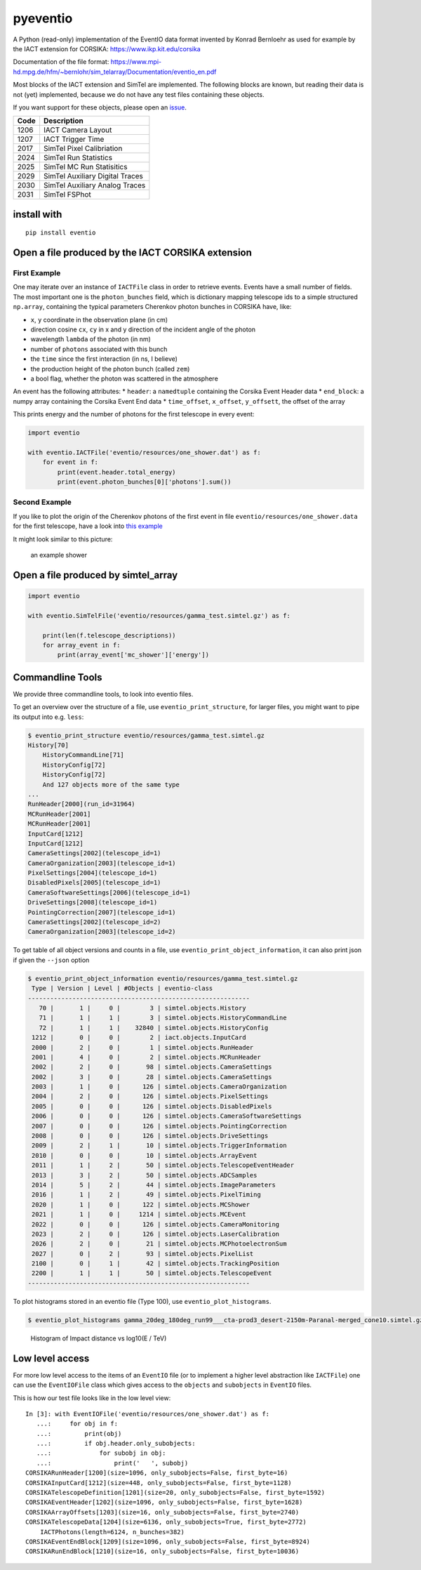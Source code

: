 pyeventio |PyPI| |Build| |LoC|  
=====================================


A Python (read-only) implementation of the EventIO data format invented
by Konrad Bernloehr as used for example by the IACT extension for
CORSIKA: https://www.ikp.kit.edu/corsika

Documentation of the file format: https://www.mpi-hd.mpg.de/hfm/~bernlohr/sim_telarray/Documentation/eventio_en.pdf

Most blocks of the IACT extension and SimTel are implemented.
The following blocks are known, but reading their data is not (yet)
implemented, because we do not have any test files containing
these objects. 

If you want support for these objects,
please open an `issue <https:/github.com/cta-observatory/pyeventio/issues>`_.

+--------+---------------------------------+
| Code   | Description                     |
+========+=================================+
| 1206   | IACT Camera Layout              |
+--------+---------------------------------+
| 1207   | IACT Trigger Time               |
+--------+---------------------------------+
| 2017   | SimTel Pixel Calibriation       |
+--------+---------------------------------+
| 2024   | SimTel Run Statistics           |
+--------+---------------------------------+
| 2025   | SimTel MC Run Statisitics       |
+--------+---------------------------------+
| 2029   | SimTel Auxiliary Digital Traces |
+--------+---------------------------------+
| 2030   | SimTel Auxiliary Analog Traces  |
+--------+---------------------------------+
| 2031   | SimTel FSPhot                   |
+--------+---------------------------------+


install with
------------

::

    pip install eventio

Open a file produced by the IACT CORSIKA extension
--------------------------------------------------

First Example
~~~~~~~~~~~~~

One may iterate over an instance of ``IACTFile`` class in order to retrieve events.
Events have a small number of fields.
The most important one is the ``photon_bunches`` field,
which is dictionary mapping telescope ids to a simple structured ``np.array``,
containing the typical parameters Cherenkov photon bunches in CORSIKA have, like:

-  ``x``, ``y`` coordinate in the observation plane (in cm)
-  direction cosine ``cx``, ``cy`` in x and y direction of the incident
   angle of the photon
-  wavelength ``lambda`` of the photon (in nm)
-  number of ``photons`` associated with this bunch
-  the ``time`` since the first interaction (in ns, I believe)
-  the production height of the photon bunch (called ``zem``)
-  a bool flag, whether the photon was scattered in the atmosphere

An event has the following attributes: \* ``header``: a ``namedtuple``
containing the Corsika Event Header data \* ``end_block``: a numpy array
containing the Corsika Event End data \* ``time_offset``, ``x_offset``,
``y_offsett``, the offset of the array

This prints energy and the number of photons for the first telescope in every
event:

.. code:: python

    import eventio

    with eventio.IACTFile('eventio/resources/one_shower.dat') as f:
        for event in f:
            print(event.header.total_energy)
            print(event.photon_bunches[0]['photons'].sum())


Second Example
~~~~~~~~~~~~~~

If you like to plot the origin of the Cherenkov photons of the first
event in file ``eventio/resources/one_shower.data`` for the first telescope,
have a look into
`this example <https://github.com/cta-observatory/pyeventio/blob/master/examples/plot_production_3d.py>`__

It might look similar to this picture:

.. figure:: https://raw.githubusercontent.com/cta-observatory/pyeventio/master/shower.png
   :alt: an example shower

   an example shower


Open a file produced by simtel_array
------------------------------------

.. code:: python

    import eventio

    with eventio.SimTelFile('eventio/resources/gamma_test.simtel.gz') as f:

        print(len(f.telescope_descriptions))
        for array_event in f:
            print(array_event['mc_shower']['energy'])


Commandline Tools
-----------------

We provide three commandline tools, to look into eventio files.

To get an overview over the structure of a file, use ``eventio_print_structure``,
for larger files, you might want to pipe its output into e.g. ``less``:

.. code:: shell
    
    $ eventio_print_structure eventio/resources/gamma_test.simtel.gz
    History[70]
        HistoryCommandLine[71]
        HistoryConfig[72]
        HistoryConfig[72]
        And 127 objects more of the same type
    ...
    RunHeader[2000](run_id=31964)
    MCRunHeader[2001]
    MCRunHeader[2001]
    InputCard[1212]
    InputCard[1212]
    CameraSettings[2002](telescope_id=1)
    CameraOrganization[2003](telescope_id=1)
    PixelSettings[2004](telescope_id=1)
    DisabledPixels[2005](telescope_id=1)
    CameraSoftwareSettings[2006](telescope_id=1)
    DriveSettings[2008](telescope_id=1)
    PointingCorrection[2007](telescope_id=1)
    CameraSettings[2002](telescope_id=2)
    CameraOrganization[2003](telescope_id=2)

To get table of all object versions and counts in a file,
use ``eventio_print_object_information``, it can also print json if given the 
``--json`` option

.. code:: shell
    
    $ eventio_print_object_information eventio/resources/gamma_test.simtel.gz
     Type | Version | Level | #Objects | eventio-class
    ------------------------------------------------------------
       70 |       1 |     0 |        3 | simtel.objects.History
       71 |       1 |     1 |        3 | simtel.objects.HistoryCommandLine
       72 |       1 |     1 |    32840 | simtel.objects.HistoryConfig
     1212 |       0 |     0 |        2 | iact.objects.InputCard
     2000 |       2 |     0 |        1 | simtel.objects.RunHeader
     2001 |       4 |     0 |        2 | simtel.objects.MCRunHeader
     2002 |       2 |     0 |       98 | simtel.objects.CameraSettings
     2002 |       3 |     0 |       28 | simtel.objects.CameraSettings
     2003 |       1 |     0 |      126 | simtel.objects.CameraOrganization
     2004 |       2 |     0 |      126 | simtel.objects.PixelSettings
     2005 |       0 |     0 |      126 | simtel.objects.DisabledPixels
     2006 |       0 |     0 |      126 | simtel.objects.CameraSoftwareSettings
     2007 |       0 |     0 |      126 | simtel.objects.PointingCorrection
     2008 |       0 |     0 |      126 | simtel.objects.DriveSettings
     2009 |       2 |     1 |       10 | simtel.objects.TriggerInformation
     2010 |       0 |     0 |       10 | simtel.objects.ArrayEvent
     2011 |       1 |     2 |       50 | simtel.objects.TelescopeEventHeader
     2013 |       3 |     2 |       50 | simtel.objects.ADCSamples
     2014 |       5 |     2 |       44 | simtel.objects.ImageParameters
     2016 |       1 |     2 |       49 | simtel.objects.PixelTiming
     2020 |       1 |     0 |      122 | simtel.objects.MCShower
     2021 |       1 |     0 |     1214 | simtel.objects.MCEvent
     2022 |       0 |     0 |      126 | simtel.objects.CameraMonitoring
     2023 |       2 |     0 |      126 | simtel.objects.LaserCalibration
     2026 |       2 |     0 |       21 | simtel.objects.MCPhotoelectronSum
     2027 |       0 |     2 |       93 | simtel.objects.PixelList
     2100 |       0 |     1 |       42 | simtel.objects.TrackingPosition
     2200 |       1 |     1 |       50 | simtel.objects.TelescopeEvent
    ------------------------------------------------------------

To plot histograms stored in an eventio file (Type 100),
use ``eventio_plot_histograms``.

.. code:: shell
    
    $ eventio_plot_histograms gamma_20deg_180deg_run99___cta-prod3_desert-2150m-Paranal-merged_cone10.simtel.gz


.. figure:: https://raw.githubusercontent.com/cta-observatory/pyeventio/master/first_hist.png
   :alt: First histogram of a prod3b file

   Histogram of Impact distance vs log10(E / TeV)


Low level access
----------------

For more low level access to the items of an ``EventIO`` file (or to
implement a higher level abstraction like ``IACTFile``) one can use the
``EventIOFile`` class which gives access to the ``objects`` and
``subobjects`` in ``EventIO`` files.

This is how our test file looks like in the low level view:

::

    In [3]: with EventIOFile('eventio/resources/one_shower.dat') as f: 
       ...:     for obj in f: 
       ...:         print(obj) 
       ...:         if obj.header.only_subobjects: 
       ...:             for subobj in obj: 
       ...:                 print('   ', subobj)                                   
    CORSIKARunHeader[1200](size=1096, only_subobjects=False, first_byte=16)
    CORSIKAInputCard[1212](size=448, only_subobjects=False, first_byte=1128)
    CORSIKATelescopeDefinition[1201](size=20, only_subobjects=False, first_byte=1592)
    CORSIKAEventHeader[1202](size=1096, only_subobjects=False, first_byte=1628)
    CORSIKAArrayOffsets[1203](size=16, only_subobjects=False, first_byte=2740)
    CORSIKATelescopeData[1204](size=6136, only_subobjects=True, first_byte=2772)
        IACTPhotons(length=6124, n_bunches=382)
    CORSIKAEventEndBlock[1209](size=1096, only_subobjects=False, first_byte=8924)
    CORSIKARunEndBlock[1210](size=16, only_subobjects=False, first_byte=10036)


.. |PyPI| image:: https://badge.fury.io/py/eventio.svg
    :target: https://pypi.org/project/eventio/
.. |Build| image:: https://travis-ci.com/cta-observatory/pyeventio.svg?branch=master
   :target: https://travis-ci.com/cta-observatory/pyeventio
.. |LoC| image:: https://tokei.rs/b1/github/cta-observatory/pyeventio
    :target: https://github.com/cta-observatory/pyeventio
